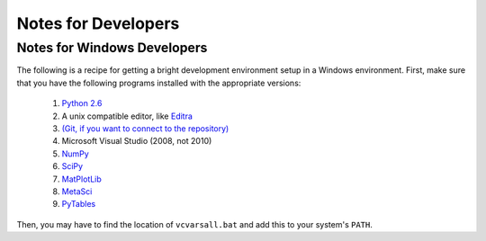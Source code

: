 ********************
Notes for Developers
********************

.. _Win_DevNotes:

============================
Notes for Windows Developers
============================

The following is a recipe for getting a bright development environment setup in a Windows environment.
First, make sure that you have the following programs installed with the appropriate versions:

    #. `Python 2.6 <http://www.python.org/download/>`_
    #. A unix compatible editor, like `Editra <http://editra.org/download>`_
    #. `(Git, if you want to connect to the repository) <http://code.google.com/p/msysgit/>`_
    #. Microsoft Visual Studio (2008, not 2010)
    #. `NumPy <http://numpy.scipy.org/>`_
    #. `SciPy <http://scipy.org/>`_
    #. `MatPlotLib <http://matplotlib.sourceforge.net/>`_
    #. `MetaSci <http://nukestar.me.utexas.edu/scopatz/metasci/>`_
    #. `PyTables <http://www.pytables.org/>`_

Then, you may have to find the location of ``vcvarsall.bat`` and add this to your system's ``PATH``.
